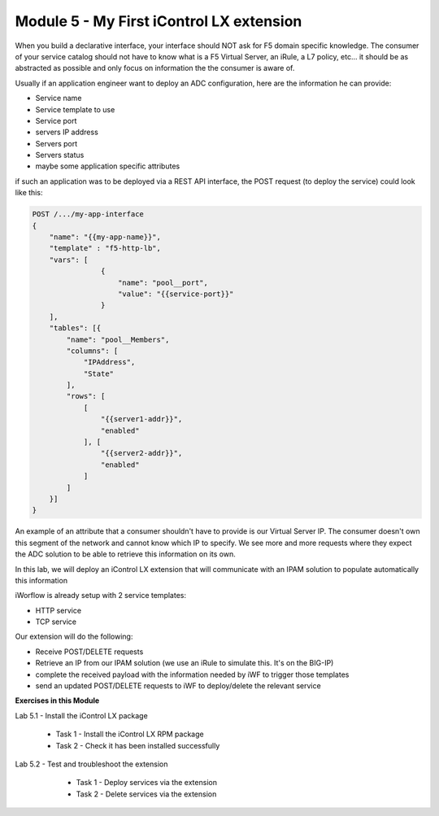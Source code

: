 Module 5 - My First iControl LX extension
=========================================

When you build a declarative interface, your interface should NOT ask for F5 domain specific knowledge. The consumer of your service catalog should not have to know what is a F5 Virtual Server, an iRule, a L7 policy, etc... it should be as abstracted as possible and only focus on information the the consumer is aware of.

Usually if an application engineer want to deploy an ADC configuration, here are the information he can provide:

* Service name
* Service template to use
* Service port
* servers IP address
* Servers port
* Servers status
* maybe some application specific attributes

if such an application was to be deployed via a REST API interface, the POST request (to deploy the service) could look like this:

.. code::

    POST /.../my-app-interface
    {
        "name": "{{my-app-name}}",
        "template" : "f5-http-lb",
        "vars": [
                    {
                        "name": "pool__port",
                        "value": "{{service-port}}"
                    }
        ],
        "tables": [{
            "name": "pool__Members",
            "columns": [
                "IPAddress",
                "State"
            ],
            "rows": [
                [
                    "{{server1-addr}}",
                    "enabled"
                ], [
                    "{{server2-addr}}",
                    "enabled"
                ]
            ]
        }]
    }

An example of an attribute that a consumer shouldn't have to provide is our Virtual Server IP. The consumer doesn't own this segment of the network and cannot know which IP to specify. We see more and more requests where they expect the ADC solution to be able to retrieve this information on its own.

In this lab, we will deploy an iControl LX extension that will communicate with an IPAM solution to populate automatically this information

iWorflow is already setup with 2 service templates:

* HTTP service
* TCP service

.. image:: ../../_static/class4/module5/image001.png
    :align: center
    :scale: 50%

Our extension will do the following:

* Receive POST/DELETE requests
* Retrieve an IP from our IPAM solution (we use an iRule to simulate this. It's on the BIG-IP)
* complete the received payload with the information needed by iWF to trigger those templates
* send an updated POST/DELETE requests to iWF to deploy/delete the relevant service

**Exercises in this Module**

Lab 5.1 - Install the iControl LX package

    * Task 1 - Install the iControl LX RPM package
    * Task 2 - Check it has been installed successfully

Lab 5.2 - Test and troubleshoot the extension

    * Task 1 - Deploy services via the extension
    * Task 2 - Delete services via the extension


 .. toctree::
     :maxdepth: 1
     :glob:

     lab*

